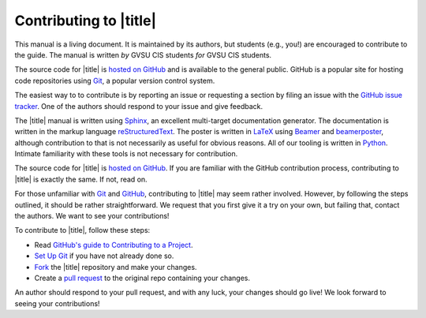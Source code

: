=========================
 Contributing to |title|
=========================

This manual is a living document. It is maintained by its authors, but students (e.g., you!) are encouraged to contribute to the guide. The manual is written *by* GVSU CIS students *for* GVSU CIS students.

The source code for |title| is `hosted on GitHub`_ and is available to the general public. GitHub is a popular site for hosting code repositories using Git_, a popular version control system.

The easiest way to to contribute is by reporting an issue or requesting a section by filing an issue with the `GitHub issue tracker`_. One of the authors should respond to your issue and give feedback.

The |title| manual is written using Sphinx_, an excellent multi-target documentation generator. The documentation is written in the markup language reStructuredText_. The poster is written in LaTeX_ using Beamer_ and beamerposter_, although contribution to that is not necessarily as useful for obvious reasons. All of our tooling is written in Python_. Intimate familiarity with these tools is not necessary for contribution.

The source code for |title| is `hosted on GitHub`_. If you are familiar with the GitHub contribution process, contributing to |title| is exactly the same. If not, read on.

For those unfamiliar with Git_ and GitHub_, contributing to |title| may seem rather involved. However, by following the steps outlined, it should be rather straightforward. We request that you first give it a try on your own, but failing that, contact the authors. We want to see your contributions!

To contribute to |title|, follow these steps:

* Read `GitHub's guide to Contributing to a Project`_.
* `Set Up Git`_ if you have not already done so.
* Fork_ the |title| repository and make your changes.
* Create a `pull request`_ to the original repo containing your changes.

An author should respond to your pull request, and with any luck, your changes should go live! We look forward to seeing your contributions!

.. _hosted on GitHub: https://github.com/seanfisk/mastering-eos
.. _Git: http://git-scm.com/
.. _GitHub issue tracker: https://github.com/seanfisk/mastering-eos/issues
.. _GitHub: https://github.com/
.. _Sphinx: http://sphinx-doc.org/
.. _reStructuredText:
.. _LaTeX: http://latex-project.org/
.. _Beamer:
.. _beamerposter: http://www-i6.informatik.rwth-aachen.de/~dreuw/latexbeamerposter.php
.. _Python: http://python.org/
.. _hosted on GitHub: https://github.com/seanfisk/mastering-eos
.. _GitHub's guide to Contributing to a Project: https://guides.github.com/activities/contributing-to-open-source/#contributing
.. _Set Up Git: https://help.github.com/articles/set-up-git
.. _Fork: https://help.github.com/articles/fork-a-repo
.. _pull request: https://help.github.com/articles/using-pull-requests
